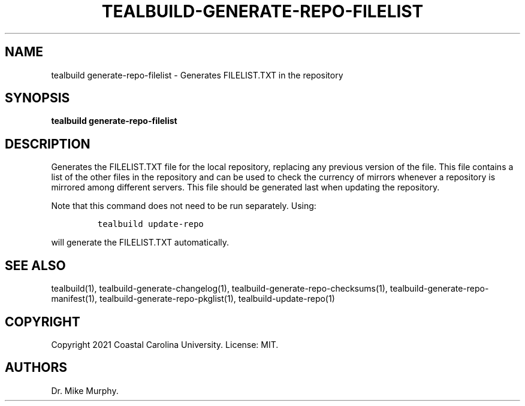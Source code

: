 .\" Automatically generated by Pandoc 2.14.0.1
.\"
.TH "TEALBUILD-GENERATE-REPO-FILELIST" "1" "June 2021" "TealBuild" ""
.hy
.SH NAME
.PP
tealbuild generate-repo-filelist - Generates FILELIST.TXT in the
repository
.SH SYNOPSIS
.PP
\f[B]tealbuild generate-repo-filelist\f[R]
.SH DESCRIPTION
.PP
Generates the FILELIST.TXT file for the local repository, replacing any
previous version of the file.
This file contains a list of the other files in the repository and can
be used to check the currency of mirrors whenever a repository is
mirrored among different servers.
This file should be generated last when updating the repository.
.PP
Note that this command does not need to be run separately.
Using:
.IP
.nf
\f[C]
tealbuild update-repo
\f[R]
.fi
.PP
will generate the FILELIST.TXT automatically.
.SH SEE ALSO
.PP
tealbuild(1), tealbuild-generate-changelog(1),
tealbuild-generate-repo-checksums(1),
tealbuild-generate-repo-manifest(1), tealbuild-generate-repo-pkglist(1),
tealbuild-update-repo(1)
.SH COPYRIGHT
.PP
Copyright 2021 Coastal Carolina University.
License: MIT.
.SH AUTHORS
Dr.\ Mike Murphy.
